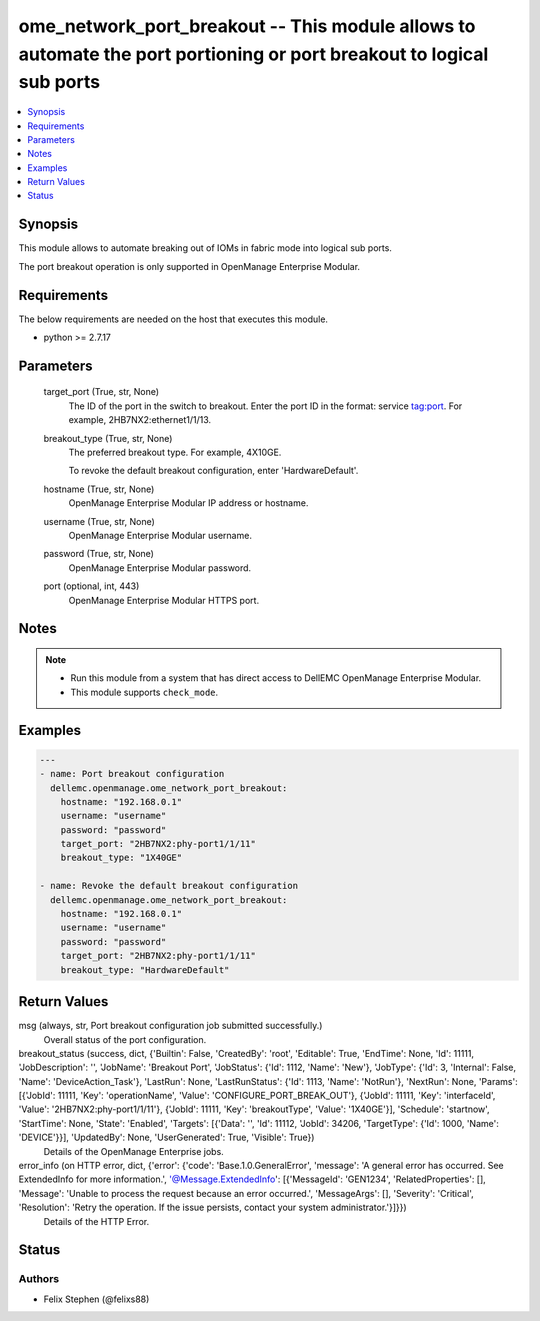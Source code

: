 .. _ome_network_port_breakout_module:


ome_network_port_breakout -- This module allows to automate the port portioning or port breakout to logical sub ports
=====================================================================================================================

.. contents::
   :local:
   :depth: 1


Synopsis
--------

This module allows to automate breaking out of IOMs in fabric mode into logical sub ports.

The port breakout operation is only supported in OpenManage Enterprise Modular.



Requirements
------------
The below requirements are needed on the host that executes this module.

- python >= 2.7.17



Parameters
----------

  target_port (True, str, None)
    The ID of the port in the switch to breakout. Enter the port ID in the format: service tag:port. For example, 2HB7NX2:ethernet1/1/13.


  breakout_type (True, str, None)
    The preferred breakout type. For example, 4X10GE.

    To revoke the default breakout configuration, enter 'HardwareDefault'.


  hostname (True, str, None)
    OpenManage Enterprise Modular IP address or hostname.


  username (True, str, None)
    OpenManage Enterprise Modular username.


  password (True, str, None)
    OpenManage Enterprise Modular password.


  port (optional, int, 443)
    OpenManage Enterprise Modular HTTPS port.





Notes
-----

.. note::
   - Run this module from a system that has direct access to DellEMC OpenManage Enterprise Modular.
   - This module supports ``check_mode``.




Examples
--------

.. code-block:: yaml+jinja

    
    ---
    - name: Port breakout configuration
      dellemc.openmanage.ome_network_port_breakout:
        hostname: "192.168.0.1"
        username: "username"
        password: "password"
        target_port: "2HB7NX2:phy-port1/1/11"
        breakout_type: "1X40GE"

    - name: Revoke the default breakout configuration
      dellemc.openmanage.ome_network_port_breakout:
        hostname: "192.168.0.1"
        username: "username"
        password: "password"
        target_port: "2HB7NX2:phy-port1/1/11"
        breakout_type: "HardwareDefault"



Return Values
-------------

msg (always, str, Port breakout configuration job submitted successfully.)
  Overall status of the port configuration.


breakout_status (success, dict, {'Builtin': False, 'CreatedBy': 'root', 'Editable': True, 'EndTime': None, 'Id': 11111, 'JobDescription': '', 'JobName': 'Breakout Port', 'JobStatus': {'Id': 1112, 'Name': 'New'}, 'JobType': {'Id': 3, 'Internal': False, 'Name': 'DeviceAction_Task'}, 'LastRun': None, 'LastRunStatus': {'Id': 1113, 'Name': 'NotRun'}, 'NextRun': None, 'Params': [{'JobId': 11111, 'Key': 'operationName', 'Value': 'CONFIGURE_PORT_BREAK_OUT'}, {'JobId': 11111, 'Key': 'interfaceId', 'Value': '2HB7NX2:phy-port1/1/11'}, {'JobId': 11111, 'Key': 'breakoutType', 'Value': '1X40GE'}], 'Schedule': 'startnow', 'StartTime': None, 'State': 'Enabled', 'Targets': [{'Data': '', 'Id': 11112, 'JobId': 34206, 'TargetType': {'Id': 1000, 'Name': 'DEVICE'}}], 'UpdatedBy': None, 'UserGenerated': True, 'Visible': True})
  Details of the OpenManage Enterprise jobs.


error_info (on HTTP error, dict, {'error': {'code': 'Base.1.0.GeneralError', 'message': 'A general error has occurred. See ExtendedInfo for more information.', '@Message.ExtendedInfo': [{'MessageId': 'GEN1234', 'RelatedProperties': [], 'Message': 'Unable to process the request because an error occurred.', 'MessageArgs': [], 'Severity': 'Critical', 'Resolution': 'Retry the operation. If the issue persists, contact your system administrator.'}]}})
  Details of the HTTP Error.





Status
------





Authors
~~~~~~~

- Felix Stephen (@felixs88)

